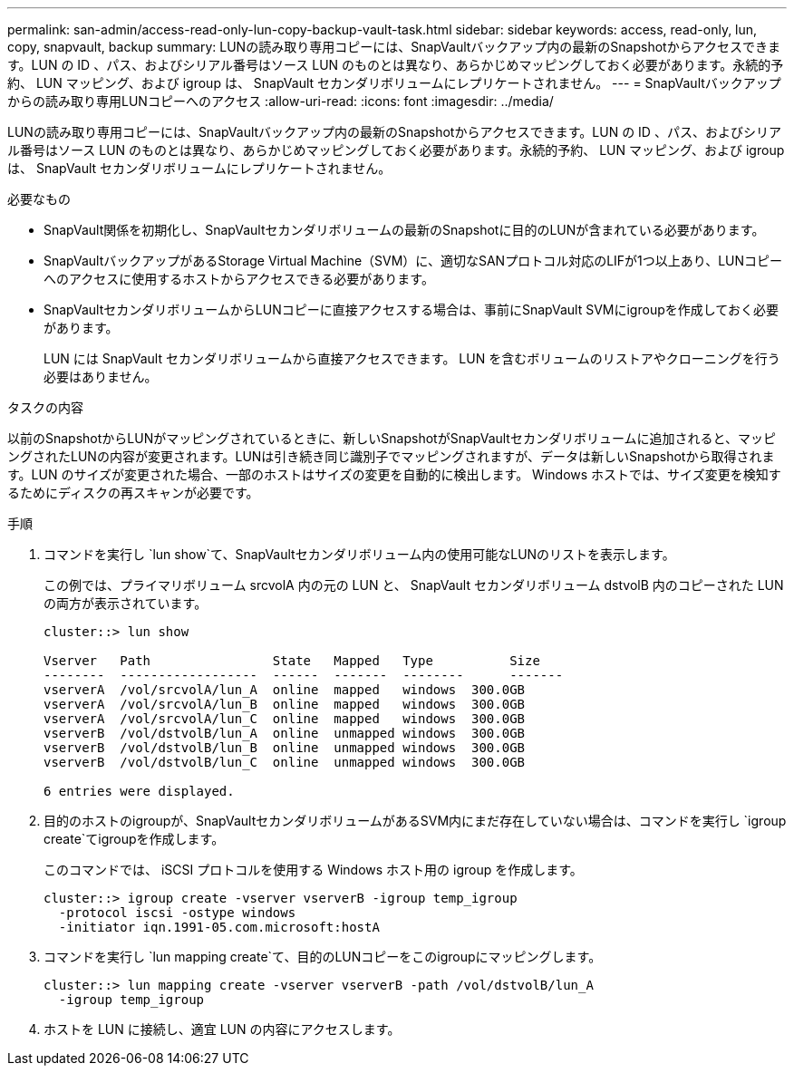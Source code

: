 ---
permalink: san-admin/access-read-only-lun-copy-backup-vault-task.html 
sidebar: sidebar 
keywords: access, read-only, lun, copy, snapvault, backup 
summary: LUNの読み取り専用コピーには、SnapVaultバックアップ内の最新のSnapshotからアクセスできます。LUN の ID 、パス、およびシリアル番号はソース LUN のものとは異なり、あらかじめマッピングしておく必要があります。永続的予約、 LUN マッピング、および igroup は、 SnapVault セカンダリボリュームにレプリケートされません。 
---
= SnapVaultバックアップからの読み取り専用LUNコピーへのアクセス
:allow-uri-read: 
:icons: font
:imagesdir: ../media/


[role="lead"]
LUNの読み取り専用コピーには、SnapVaultバックアップ内の最新のSnapshotからアクセスできます。LUN の ID 、パス、およびシリアル番号はソース LUN のものとは異なり、あらかじめマッピングしておく必要があります。永続的予約、 LUN マッピング、および igroup は、 SnapVault セカンダリボリュームにレプリケートされません。

.必要なもの
* SnapVault関係を初期化し、SnapVaultセカンダリボリュームの最新のSnapshotに目的のLUNが含まれている必要があります。
* SnapVaultバックアップがあるStorage Virtual Machine（SVM）に、適切なSANプロトコル対応のLIFが1つ以上あり、LUNコピーへのアクセスに使用するホストからアクセスできる必要があります。
* SnapVaultセカンダリボリュームからLUNコピーに直接アクセスする場合は、事前にSnapVault SVMにigroupを作成しておく必要があります。
+
LUN には SnapVault セカンダリボリュームから直接アクセスできます。 LUN を含むボリュームのリストアやクローニングを行う必要はありません。



.タスクの内容
以前のSnapshotからLUNがマッピングされているときに、新しいSnapshotがSnapVaultセカンダリボリュームに追加されると、マッピングされたLUNの内容が変更されます。LUNは引き続き同じ識別子でマッピングされますが、データは新しいSnapshotから取得されます。LUN のサイズが変更された場合、一部のホストはサイズの変更を自動的に検出します。 Windows ホストでは、サイズ変更を検知するためにディスクの再スキャンが必要です。

.手順
. コマンドを実行し `lun show`て、SnapVaultセカンダリボリューム内の使用可能なLUNのリストを表示します。
+
この例では、プライマリボリューム srcvolA 内の元の LUN と、 SnapVault セカンダリボリューム dstvolB 内のコピーされた LUN の両方が表示されています。

+
[listing]
----
cluster::> lun show

Vserver   Path                State   Mapped   Type          Size
--------  ------------------  ------  -------  --------      -------
vserverA  /vol/srcvolA/lun_A  online  mapped   windows  300.0GB
vserverA  /vol/srcvolA/lun_B  online  mapped   windows  300.0GB
vserverA  /vol/srcvolA/lun_C  online  mapped   windows  300.0GB
vserverB  /vol/dstvolB/lun_A  online  unmapped windows  300.0GB
vserverB  /vol/dstvolB/lun_B  online  unmapped windows  300.0GB
vserverB  /vol/dstvolB/lun_C  online  unmapped windows  300.0GB

6 entries were displayed.
----
. 目的のホストのigroupが、SnapVaultセカンダリボリュームがあるSVM内にまだ存在していない場合は、コマンドを実行し `igroup create`てigroupを作成します。
+
このコマンドでは、 iSCSI プロトコルを使用する Windows ホスト用の igroup を作成します。

+
[listing]
----
cluster::> igroup create -vserver vserverB -igroup temp_igroup
  -protocol iscsi -ostype windows
  -initiator iqn.1991-05.com.microsoft:hostA
----
. コマンドを実行し `lun mapping create`て、目的のLUNコピーをこのigroupにマッピングします。
+
[listing]
----
cluster::> lun mapping create -vserver vserverB -path /vol/dstvolB/lun_A
  -igroup temp_igroup
----
. ホストを LUN に接続し、適宜 LUN の内容にアクセスします。

